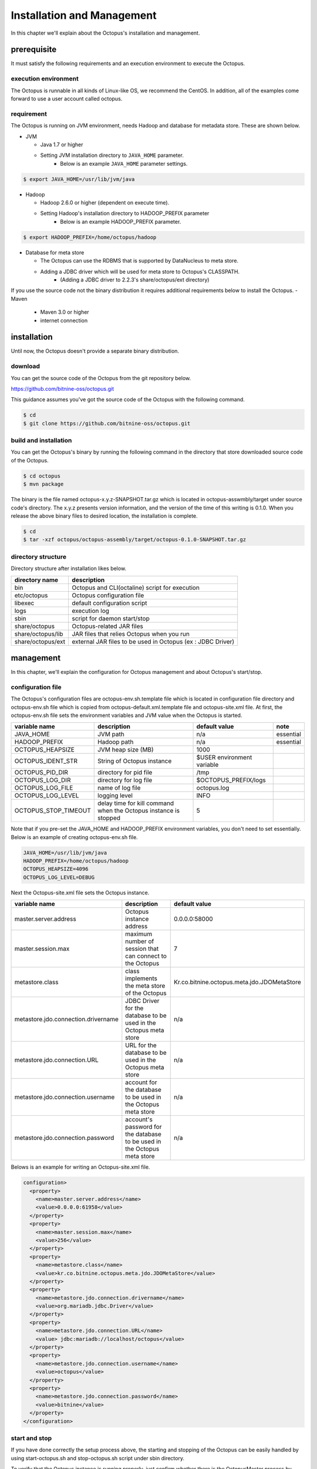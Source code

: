 

Installation and Management
============

In this chapter we'll explain about the Octopus's installation and management.

prerequisite
----

It must satisfy the following requirements and an execution environment to execute the Octopus.

execution environment
^^^^^^^^^

The Octopus is runnable in all kinds of Linux-like OS, we recommend the CentOS. In addition, all of the examples come forward to use a user account called octopus.

requirement
^^^^^^^^

The Octopus is running on JVM environment, needs Hadoop and database for metadata store. These are shown below.

- JVM

  - Java 1.7 or higher
  - Setting JVM installation directory to ``JAVA_HOME`` parameter.
     - Below is an example ``JAVA_HOME`` parameter settings.

.. code-block:: bash

    $ export JAVA_HOME=/usr/lib/jvm/java

- Hadoop

  - Hadoop 2.6.0 or higher (dependent on execute time).
  - Setting Hadoop's installation directory to HADOOP_PREFIX parameter
     - Below is an example HADOOP_PREFIX parameter.

.. code-block:: bash

    $ export HADOOP_PREFIX=/home/octopus/hadoop

- Database for meta store

  - The Octopus can use the RDBMS that is supported by DataNucleus to meta store.
  - Adding a JDBC driver which will be used for meta store to Octopus's CLASSPATH.
     - (Adding a JDBC driver to 2.2.3's share/octopus/ext directory)

If you use the source code not the binary distribution it requires additional requirements below to install the Octopus.
- Maven

  - Maven 3.0 or higher
  - internet connection

installation
----
Until now, the Octopus doesn't provide a separate binary distribution.

download
^^^^^^^^
You can get the source code of the Octopus from the git repository below.

https://github.com/bitnine-oss/octopus.git

This guidance assumes you've got the source code of the Octopus with the following command.

.. code-block:: bash

    $ cd
    $ git clone https://github.com/bitnine-oss/octopus.git

build and installation
^^^^^^^^^^^^
You can get the Octopus's binary by running the following command in the directory that store downloaded source code of the Octopus.

.. code-block:: bash

    $ cd octopus
    $ mvn package

The binary is the file named octopus-x.y.z-SNAPSHOT.tar.gz which is located in octopus-asswmbly/target under source code's directory. The x.y.z presents version information, and the version of the time of this writing is 0.1.0.
When you release the above binary files to desired location, the installation is complete.

.. code-block:: bash

    $ cd
    $ tar -xzf octopus/octopus-assembly/target/octopus-0.1.0-SNAPSHOT.tar.gz

directory structure
^^^^^^^^^^^^^
Directory structure after installation likes below.

.. _making-a-table:

====================    ======================================================
 directory name          description
====================    ======================================================
bin                      Octopus and CLI(octaline) script for execution
etc/octopus              Octopus configuration file
libexec                  default configuration script
logs                     execution log
sbin                     script for daemon start/stop
share/octopus            Octopus-related JAR files
share/octopus/lib        JAR files that relies Octopus when you run
share/octopus/ext        external JAR files to be used in Octopus (ex : JDBC Driver)
====================    ======================================================

management
----
In this chapter, we'll explain the configuration for Octopus management and about Octopus's start/stop.

configuration file
^^^^^^^^^
The Octopus's configuration files are octopus-env.sh.template file which is located in configuration file directory and octopus-env.sh file which is copied from octopus-default.xml.template file and octopus-site.xml file.
At first, the octopus-env.sh file sets the environment variables and JVM value when the Octopus is started.

.. _making-b-table:

====================== ==================================================================      ===========================   ===========
variable name           description                                                                 default value               note
====================== ==================================================================      ===========================   ===========
JAVA_HOME                JVM path                                                               n/a                           essential
HADOOP_PREFIX            Hadoop path                                                            n/a                           essential
OCTOPUS_HEAPSIZE         JVM heap size (MB)                                                     1000
OCTOPUS_IDENT_STR        String of Octopus instance                                             $USER environment variable
OCTOPUS_PID_DIR          directory for pid file                                                 /tmp
OCTOPUS_LOG_DIR          directory for log file                                                 $OCTOPUS_PREFIX/logs
OCTOPUS_LOG_FILE         name of log file                                                       octopus.log
OCTOPUS_LOG_LEVEL        logging level                                                          INFO
OCTOPUS_STOP_TIMEOUT     delay time for kill command when the Octopus instance is stopped       5
====================== ==================================================================      ===========================   ===========

Note that if you pre-set the JAVA_HOME and HADOOP_PREFIX environment variables, you don't need to set essentially. Below is an example of creating octopus-env.sh file.

.. code-block:: bash

    JAVA_HOME=/usr/lib/jvm/java
    HADOOP_PREFIX=/home/octopus/hadoop
    OCTOPUS_HEAPSIZE=4096
    OCTOPUS_LOG_LEVEL=DEBUG

Next the Octopus-site.xml file sets the Octopus instance.

.. _making-c-table:

===============================================   =========================================================================        ==================================================================
variable name                                                      description                                                          default value
===============================================   =========================================================================        ==================================================================
master.server.address                              Octopus instance address                                                           0.0.0.0:58000
master.session.max                                 maximum number of session that can connect to the Octopus                                   7
metastore.class                                    class implements the meta store of the Octopus                                       Kr.co.bitnine.octopus.meta.jdo.JDOMetaStore
metastore.jdo.connection.drivername                JDBC Driver for the database to be used in the Octopus meta store                   n/a
metastore.jdo.connection.URL                       URL for the database to be used in the Octopus meta store                             n/a
metastore.jdo.connection.username                  account for the database to be used in the Octopus meta store                      n/a
metastore.jdo.connection.password                  account's password for the database to be used in the Octopus meta store                      n/a
===============================================   =========================================================================        ==================================================================

Belows is an example for writing an Octopus-site.xml file.

.. code-block:: bash

    configuration>
      <property>
        <name>master.server.address</name>
        <value>0.0.0.0:61958</value>
      </property>
      <property>
        <name>master.session.max</name>
        <value>256</value>
      </property>
      <property>
        <name>metastore.class</name>
        <value>kr.co.bitnine.octopus.meta.jdo.JDOMetaStore</value>
      </property>
      <property>
        <name>metastore.jdo.connection.drivername</name>
        <value>org.mariadb.jdbc.Driver</value>
      </property>
      <property>
        <name>metastore.jdo.connection.URL</name>
        <value> jdbc:mariadb://localhost/octopus</value>
      </property>
      <property>
        <name>metastore.jdo.connection.username</name>
        <value>octopus</value>
      </property>
      <property>
        <name>metastore.jdo.connection.password</name>
        <value>bitnine</value>
      </property>
    </configuration>

start and stop
^^^^^^^^^^^^
If you have done correctly the setup process above, the starting and stopping of the Octopus can be easily handled by using start-octopus.sh and stop-octopus.sh script under sbin directory.

To verify that the Octopus instance is running properly, just confirm whether there is the OctopusMaster process by using jps command. Below is an example to make sure the Octopus instance is running properly.

.. code-block:: bash


    $ jps
    16468 Jps
    16425 OctopusMaster





